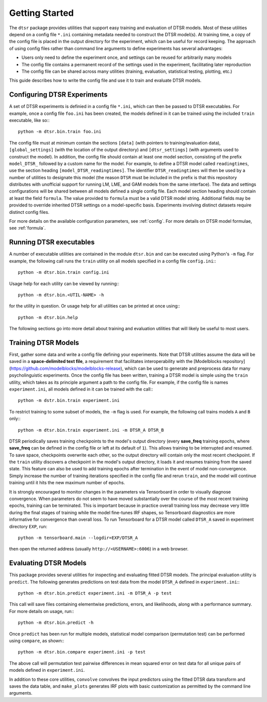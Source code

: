 .. _getting_started:

Getting Started
===============

The ``dtsr`` package provides utilities that support easy training and evaluation of DTSR models.
Most of these utilities depend on a config file ``*.ini`` containing metadata needed to construct the DTSR model(s).
At training time, a copy of the config file is placed in the output directory for the experiment, which can be useful for record keeping.
The approach of using config files rather than command line arguments to define experiments has several advantages:

- Users only need to define the experiment once, and settings can be reused for arbitrarily many models
- The config file contains a permanent record of the settings used in the experiment, facilitating later reproduction
- The config file can be shared across many utilities (training, evaluation, statistical testing, plotting, etc.)

This guide describes how to write the config file and use it to train and evaluate DTSR models.




Configuring DTSR Experiments
----------------------------

A set of DTSR experiments is definied in a config file ``*.ini``, which can then be passed to DTSR executables.
For example, once a config file ``foo.ini`` has been created, the models defined in it can be trained using the included ``train`` executable, like so:::

    python -m dtsr.bin.train foo.ini

The config file must at minimum contain the sections ``[data]`` (with pointers to training/evaluation data), ``[global_settings]`` (with the location of the output directory) and ``[dtsr_settings]`` (with arguments used to construct the model).
In addition, the config file should contain at least one model section, consisting of the prefix ``model_DTSR_`` followed by a custom name for the model.
For example, to define a DTSR model called ``readingtimes``, use the section heading ``[model_DTSR_readingtimes]``.
The identifier ``DTSR_readingtimes`` will then be used by a number of utilities to designate this model
(the reason ``DTSR`` must be included in the prefix is that this repository distributes with unofficial support for running LM, LME, and GAM models from the same interface).
The data and settings configurations will be shared between all models defined a single config file.
Each model section heading should contain at least the field ``formula``.
The value provided to ``formula`` must be a valid DTSR model string.
Additional fields may be provided to override inherited DTSR settings on a model-specific basis.
Experiments involving distinct datasets require distinct config files.

For more details on the available configuration parameters, see :ref:`config`.
For more details on DTSR model formulae, see :ref:`formula`.



Running DTSR executables
------------------------

A number of executable utilities are contained in the module ``dtsr.bin`` and can be executed using Python's ``-m`` flag.
For example, the following call runs the ``train`` utility on all models specified in a config file ``config.ini``:::

    python -m dtsr.bin.train config.ini

Usage help for each utility can be viewed by running:::

    python -m dtsr.bin.<UTIL-NAME> -h

for the utility in question.
Or usage help for all utilities can be printed at once using:::

    python -m dtsr.bin.help

The following sections go into more detail about training and evaluation utilities that will likely be useful to most users.




Training DTSR Models
--------------------

First, gather some data and write a config file defining your experiments.
Note that DTSR utilities assume the data will be saved in a **space-delimited text file**, a requirement that facilitates interoperability with the [Modelblocks repository](https://github.com/modelblocks/modelblocks-release), which can be used to generate and preprocess data for many psycholinguistic experiments.
Once the config file has been written, training a DTSR model is simple using the ``train`` utility, which takes as its principle argument a path to the config file.
For example, if the config file is names ``experiment.ini``, all models defined in it can be trained with the call:::

    python -m dstr.bin.train experiment.ini

To restrict training to some subset of models, the ``-m`` flag is used.
For example, the following call trains models ``A`` and ``B`` only:::

    python -m dtsr.bin.train experiment.ini -m DTSR_A DTSR_B

DTSR periodically saves training checkpoints to the model's output directory (every **save_freq** training epochs, where **save_freq** can be defined in the config file or left at its default of ``1``).
This allows training to be interrupted and resumed.
To save space, checkpoints overwrite each other, so the output directory will contain only the most recent checkpoint.
If the ``train`` utility discovers a checkpoint in the model's output directory, it loads it and resumes training from the saved state.
This feature can also be used to add training epochs after termination in the event of model non-convergence.
Simply increase the number of training iterations specified in the config file and rerun ``train``, and the model will continue training until it hits the new maximum number of epochs.

It is strongly encouraged to monitor changes in the parameters via Tensorboard in order to visually diagnose convergence.
When parameters do not seem to have moved substantially over the course of the most recent training epochs, training can be terminated.
This is important because in practice overall training loss may decrease very little during the final stages of training while the model fine-tunes IRF shapes, so Tensorboard diagnostics are more informative for convergence than overall loss.
To run Tensorboard for a DTSR model called ``DTSR_A`` saved in experiment directory ``EXP``, run::

    python -m tensorboard.main --logdir=EXP/DTSR_A

then open the returned address (usually ``http://<USERNAME>:6006``) in a web browser.

Evaluating DTSR Models
----------------------

This package provides several utilities for inspecting and evaluating fitted DTSR models.
The principal evaluation utility is ``predict``.
The following generates predictions on test data from the model ``DTSR_A`` defined in ``experiment.ini``:::

    python -m dtsr.bin.predict experiment.ini -m DTSR_A -p test

This call will save files containing elementwise predictions, errors, and likelihoods, along with a performance summary.
For more details on usage, run:::

    python -m dtsr.bin.predict -h

Once ``predict`` has been run for multiple models, statistical model comparison (permutation test) can be performed using ``compare``, as shown:::

    python -m dtsr.bin.compare experiment.ini -p test

The above call will permutation test pairwise differences in mean squared error on test data for all unique pairs of models defined in ``experiment.ini``.

In addition to these core utilities, ``convolve`` convolves the input predictors using the fitted DTSR data transform and saves the data table, and ``make_plots`` generates IRF plots with basic customization as permitted by the command line arguments.




